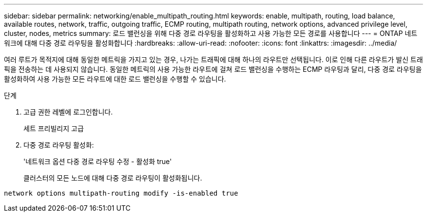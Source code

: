 ---
sidebar: sidebar 
permalink: networking/enable_multipath_routing.html 
keywords: enable, multipath, routing, load balance, available routes, network, traffic, outgoing traffic, ECMP routing, multipath routing, network options, advanced privilege level, cluster, nodes, metrics 
summary: 로드 밸런싱을 위해 다중 경로 라우팅을 활성화하고 사용 가능한 모든 경로를 사용합니다 
---
= ONTAP 네트워크에 대해 다중 경로 라우팅을 활성화합니다
:hardbreaks:
:allow-uri-read: 
:nofooter: 
:icons: font
:linkattrs: 
:imagesdir: ../media/


[role="lead"]
여러 루트가 목적지에 대해 동일한 메트릭을 가지고 있는 경우, 나가는 트래픽에 대해 하나의 라우트만 선택됩니다. 이로 인해 다른 라우트가 발신 트래픽을 전송하는 데 사용되지 않습니다. 동일한 메트릭의 사용 가능한 라우트에 걸쳐 로드 밸런싱을 수행하는 ECMP 라우팅과 달리, 다중 경로 라우팅을 활성화하여 사용 가능한 모든 라우트에 대한 로드 밸런싱을 수행할 수 있습니다.

.단계
. 고급 권한 레벨에 로그인합니다.
+
세트 프리빌리지 고급

. 다중 경로 라우팅 활성화:
+
'네트워크 옵션 다중 경로 라우팅 수정 - 활성화 true'

+
클러스터의 모든 노드에 대해 다중 경로 라우팅이 활성화됩니다.



....
network options multipath-routing modify -is-enabled true
....